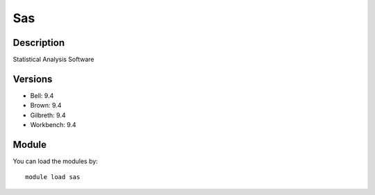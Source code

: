 .. _backbone-label:

Sas
==============================

Description
~~~~~~~~
Statistical Analysis Software

Versions
~~~~~~~~
- Bell: 9.4
- Brown: 9.4
- Gilbreth: 9.4
- Workbench: 9.4

Module
~~~~~~~~
You can load the modules by::

    module load sas

